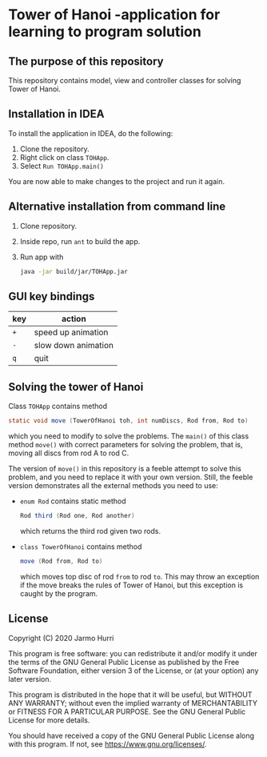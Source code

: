 * Tower of Hanoi -application for learning to program solution
** The purpose of this repository
   This repository contains model, view and controller classes for
   solving Tower of Hanoi.

** Installation in IDEA
   To install the application in IDEA, do the following:
   1. Clone the repository.
   2. Right click on class =TOHApp=.
   3. Select =Run TOHApp.main()=
   You are now able to make changes to the project and run it again.

** Alternative installation from command line
   1. Clone repository.
   2. Inside repo, run =ant= to build the app.
   3. Run app with
      #+begin_src sh
        java -jar build/jar/TOHApp.jar
      #+end_src
   
** GUI key bindings
   | key | action              |
   |-----+---------------------|
   | ~+~ | speed up animation  |
   | ~-~ | slow down animation |
   | ~q~ | quit                |

** Solving the tower of Hanoi
   Class =TOHApp= contains method
   #+begin_src java :exports code
     static void move (TowerOfHanoi toh, int numDiscs, Rod from, Rod to)
   #+end_src
   which you need to modify to solve the problems. The =main()= of
   this class method =move()= with correct parameters for solving the
   problem, that is, moving all discs from rod A to rod C.

   The version of =move()= in this repository is a feeble attempt to
   solve this problem, and you need to replace it with your own
   version. Still, the feeble version demonstrates all the external
   methods you need to use:
   - =enum Rod= contains static method
     #+begin_src java :exports code
       Rod third (Rod one, Rod another)
     #+end_src
     which returns the third rod given two rods.
   - =class TowerOfHanoi= contains method
     #+begin_src java :exports code
       move (Rod from, Rod to)
     #+end_src
     which moves top disc of rod =from= to rod =to=. This may throw an
     exception if the move breaks the rules of Tower of Hanoi, but
     this exception is caught by the program.

** License
   Copyright (C) 2020 Jarmo Hurri

   This program is free software: you can redistribute it and/or modify
   it under the terms of the GNU General Public License as published by
   the Free Software Foundation, either version 3 of the License, or
   (at your option) any later version.

   This program is distributed in the hope that it will be useful,
   but WITHOUT ANY WARRANTY; without even the implied warranty of
   MERCHANTABILITY or FITNESS FOR A PARTICULAR PURPOSE.  See the
   GNU General Public License for more details.

   You should have received a copy of the GNU General Public License
   along with this program.  If not, see <https://www.gnu.org/licenses/>.

